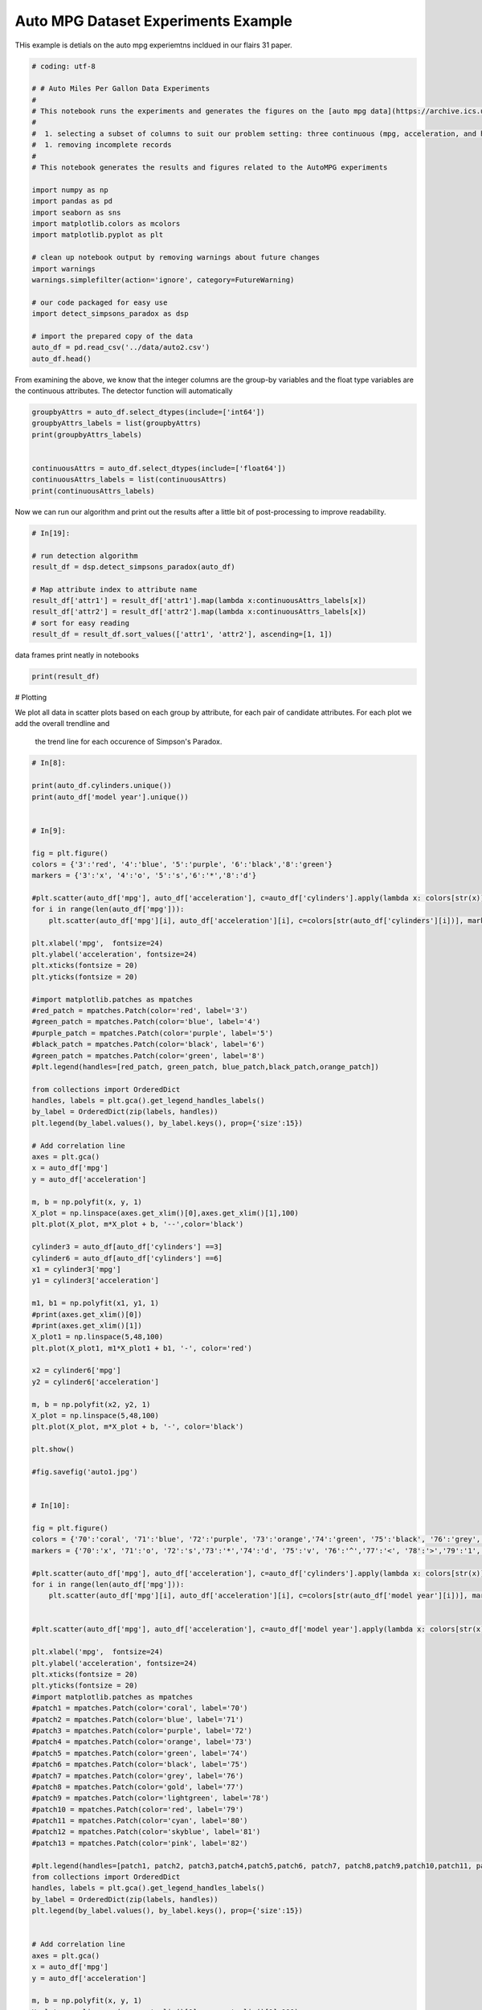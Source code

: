 

.. _sphx_glr_auto_examples_exp_autompg.py:


Auto MPG Dataset Experiments Example
=====================================

THis example is detials on the auto mpg experiemtns incldued in our flairs 31 paper.



.. code-block:: python

    # coding: utf-8

    # # Auto Miles Per Gallon Data Experiments
    #
    # This notebook runs the experiments and generates the figures on the [auto mpg data](https://archive.ics.uci.edu/ml/datasets/auto+mpg). We are working with a subset of the data created by:
    #
    #  1. selecting a subset of columns to suit our problem setting: three continuous (mpg, acceleration, and horsepower) and three categorical attributes (cylinders, model year, and origin)
    #  1. removing incomplete records
    #
    # This notebook generates the results and figures related to the AutoMPG experiments

    import numpy as np
    import pandas as pd
    import seaborn as sns
    import matplotlib.colors as mcolors
    import matplotlib.pyplot as plt

    # clean up notebook output by removing warnings about future changes
    import warnings
    warnings.simplefilter(action='ignore', category=FutureWarning)

    # our code packaged for easy use
    import detect_simpsons_paradox as dsp

    # import the prepared copy of the data
    auto_df = pd.read_csv('../data/auto2.csv')
    auto_df.head()


From examining the above, we know that the integer columns are the group-by
variables and the float type variables  are the continuous attributes. The
detector function will automatically



.. code-block:: python




    groupbyAttrs = auto_df.select_dtypes(include=['int64'])
    groupbyAttrs_labels = list(groupbyAttrs)
    print(groupbyAttrs_labels)


    continuousAttrs = auto_df.select_dtypes(include=['float64'])
    continuousAttrs_labels = list(continuousAttrs)
    print(continuousAttrs_labels)


Now we can run our algorithm and print out the results after a little bit of
post-processing to improve readability.



.. code-block:: python


    # In[19]:

    # run detection algorithm
    result_df = dsp.detect_simpsons_paradox(auto_df)

    # Map attribute index to attribute name
    result_df['attr1'] = result_df['attr1'].map(lambda x:continuousAttrs_labels[x])
    result_df['attr2'] = result_df['attr2'].map(lambda x:continuousAttrs_labels[x])
    # sort for easy reading
    result_df = result_df.sort_values(['attr1', 'attr2'], ascending=[1, 1])


data frames print neatly in notebooks



.. code-block:: python

    print(result_df)


# Plotting

We plot all data in scatter plots based on each group by attribute, for each
pair of candidate attributes. For each plot we add the overall trendline and
 the trend line for each occurence of Simpson's Paradox.



.. code-block:: python


    # In[8]:

    print(auto_df.cylinders.unique())
    print(auto_df['model year'].unique())


    # In[9]:

    fig = plt.figure()
    colors = {'3':'red', '4':'blue', '5':'purple', '6':'black','8':'green'}
    markers = {'3':'x', '4':'o', '5':'s','6':'*','8':'d'}

    #plt.scatter(auto_df['mpg'], auto_df['acceleration'], c=auto_df['cylinders'].apply(lambda x: colors[str(x)]))
    for i in range(len(auto_df['mpg'])):
        plt.scatter(auto_df['mpg'][i], auto_df['acceleration'][i], c=colors[str(auto_df['cylinders'][i])], marker=markers[str(auto_df['cylinders'][i])], label=auto_df['cylinders'][i])

    plt.xlabel('mpg',  fontsize=24)
    plt.ylabel('acceleration', fontsize=24)
    plt.xticks(fontsize = 20)
    plt.yticks(fontsize = 20)

    #import matplotlib.patches as mpatches
    #red_patch = mpatches.Patch(color='red', label='3')
    #green_patch = mpatches.Patch(color='blue', label='4')
    #purple_patch = mpatches.Patch(color='purple', label='5')
    #black_patch = mpatches.Patch(color='black', label='6')
    #green_patch = mpatches.Patch(color='green', label='8')
    #plt.legend(handles=[red_patch, green_patch, blue_patch,black_patch,orange_patch])

    from collections import OrderedDict
    handles, labels = plt.gca().get_legend_handles_labels()
    by_label = OrderedDict(zip(labels, handles))
    plt.legend(by_label.values(), by_label.keys(), prop={'size':15})

    # Add correlation line
    axes = plt.gca()
    x = auto_df['mpg']
    y = auto_df['acceleration']

    m, b = np.polyfit(x, y, 1)
    X_plot = np.linspace(axes.get_xlim()[0],axes.get_xlim()[1],100)
    plt.plot(X_plot, m*X_plot + b, '--',color='black')

    cylinder3 = auto_df[auto_df['cylinders'] ==3]
    cylinder6 = auto_df[auto_df['cylinders'] ==6]
    x1 = cylinder3['mpg']
    y1 = cylinder3['acceleration']

    m1, b1 = np.polyfit(x1, y1, 1)
    #print(axes.get_xlim()[0])
    #print(axes.get_xlim()[1])
    X_plot1 = np.linspace(5,48,100)
    plt.plot(X_plot1, m1*X_plot1 + b1, '-', color='red')

    x2 = cylinder6['mpg']
    y2 = cylinder6['acceleration']

    m, b = np.polyfit(x2, y2, 1)
    X_plot = np.linspace(5,48,100)
    plt.plot(X_plot, m*X_plot + b, '-', color='black')

    plt.show()

    #fig.savefig('auto1.jpg')


    # In[10]:

    fig = plt.figure()
    colors = {'70':'coral', '71':'blue', '72':'purple', '73':'orange','74':'green', '75':'black', '76':'grey','77':'gold', '78':'lightgreen','79':'red', '80':'cyan', '81':'skyblue','82':'pink'}
    markers = {'70':'x', '71':'o', '72':'s','73':'*','74':'d', '75':'v', '76':'^','77':'<', '78':'>','79':'1', '80':'2', '81':'3','82':'4'}

    #plt.scatter(auto_df['mpg'], auto_df['acceleration'], c=auto_df['cylinders'].apply(lambda x: colors[str(x)]))
    for i in range(len(auto_df['mpg'])):
        plt.scatter(auto_df['mpg'][i], auto_df['acceleration'][i], c=colors[str(auto_df['model year'][i])], marker=markers[str(auto_df['model year'][i])], label=auto_df['model year'][i])


    #plt.scatter(auto_df['mpg'], auto_df['acceleration'], c=auto_df['model year'].apply(lambda x: colors[str(x)]))

    plt.xlabel('mpg',  fontsize=24)
    plt.ylabel('acceleration', fontsize=24)
    plt.xticks(fontsize = 20)
    plt.yticks(fontsize = 20)
    #import matplotlib.patches as mpatches
    #patch1 = mpatches.Patch(color='coral', label='70')
    #patch2 = mpatches.Patch(color='blue', label='71')
    #patch3 = mpatches.Patch(color='purple', label='72')
    #patch4 = mpatches.Patch(color='orange', label='73')
    #patch5 = mpatches.Patch(color='green', label='74')
    #patch6 = mpatches.Patch(color='black', label='75')
    #patch7 = mpatches.Patch(color='grey', label='76')
    #patch8 = mpatches.Patch(color='gold', label='77')
    #patch9 = mpatches.Patch(color='lightgreen', label='78')
    #patch10 = mpatches.Patch(color='red', label='79')
    #patch11 = mpatches.Patch(color='cyan', label='80')
    #patch12 = mpatches.Patch(color='skyblue', label='81')
    #patch13 = mpatches.Patch(color='pink', label='82')

    #plt.legend(handles=[patch1, patch2, patch3,patch4,patch5,patch6, patch7, patch8,patch9,patch10,patch11, patch12, patch13])
    from collections import OrderedDict
    handles, labels = plt.gca().get_legend_handles_labels()
    by_label = OrderedDict(zip(labels, handles))
    plt.legend(by_label.values(), by_label.keys(), prop={'size':15})


    # Add correlation line
    axes = plt.gca()
    x = auto_df['mpg']
    y = auto_df['acceleration']

    m, b = np.polyfit(x, y, 1)
    X_plot = np.linspace(axes.get_xlim()[0],axes.get_xlim()[1],100)
    plt.plot(X_plot, m*X_plot + b, '--',color='black')

    cylinder3 = auto_df[auto_df['model year'] ==75]
    cylinder6 = auto_df[auto_df['model year'] ==79]
    x1 = cylinder3['mpg']
    y1 = cylinder3['acceleration']

    m1, b1 = np.polyfit(x1, y1, 1)
    #print(axes.get_xlim()[0])
    #print(axes.get_xlim()[1])
    X_plot1 = np.linspace(5,48,100)
    plt.plot(X_plot1, m1*X_plot1 + b1, '-', color='red')

    x2 = cylinder6['mpg']
    y2 = cylinder6['acceleration']

    m, b = np.polyfit(x2, y2, 1)
    X_plot = np.linspace(5,48,100)
    plt.plot(X_plot, m*X_plot + b, '-', color='black')

    plt.show()

    #fig.savefig('auto2.jpg')


    #

    # In[11]:

    fig = plt.figure()
    colors = {'3':'red', '4':'blue', '5':'purple', '6':'black','8':'green'}
    markers = {'3':'x', '4':'o', '5':'s','6':'*','8':'d'}

    for i in range(len(auto_df['mpg'])):
        plt.scatter(auto_df['mpg'][i], auto_df['horsepower'][i], c=colors[str(auto_df['cylinders'][i])], marker=markers[str(auto_df['cylinders'][i])], label=auto_df['cylinders'][i])

    #plt.scatter(auto_df['mpg'], auto_df['horsepower'], c=auto_df['cylinders'].apply(lambda x: colors[str(x)]))

    plt.xlabel('mpg',  fontsize=24)
    plt.ylabel('horsepower', fontsize=24)
    plt.xticks(fontsize = 20)
    plt.yticks(fontsize = 20)
    #import matplotlib.patches as mpatches
    #red_patch = mpatches.Patch(color='red', label='3')
    #green_patch = mpatches.Patch(color='blue', label='4')
    #purple_patch = mpatches.Patch(color='purple', label='5')
    #black_patch = mpatches.Patch(color='black', label='6')
    #green_patch = mpatches.Patch(color='green', label='8')
    #plt.legend(handles=[red_patch, green_patch, blue_patch,black_patch,orange_patch])
    from collections import OrderedDict
    handles, labels = plt.gca().get_legend_handles_labels()
    by_label = OrderedDict(zip(labels, handles))
    plt.legend(by_label.values(), by_label.keys(), prop={'size':15}, loc = 1)


    # Add correlation line
    axes = plt.gca()
    x = auto_df['mpg']
    y = auto_df['horsepower']

    m, b = np.polyfit(x, y, 1)
    X_plot = np.linspace(axes.get_xlim()[0],axes.get_xlim()[1],100)
    plt.plot(X_plot, m*X_plot + b, '--',color='black')

    cylinder3 = auto_df[auto_df['cylinders'] ==3]
    cylinder6 = auto_df[auto_df['cylinders'] ==6]
    x1 = cylinder3['mpg']
    y1 = cylinder3['horsepower']

    m1, b1 = np.polyfit(x1, y1, 1)
    #print(axes.get_xlim()[0])
    #print(axes.get_xlim()[1])
    X_plot1 = np.linspace(5,48,100)
    plt.plot(X_plot1, m1*X_plot1 + b1, '-', color='red')

    x2 = cylinder6['mpg']
    y2 = cylinder6['horsepower']

    m, b = np.polyfit(x2, y2, 1)
    X_plot = np.linspace(5,48,100)
    plt.plot(X_plot, m*X_plot + b, '-', color='black')

    plt.show()

    #fig.savefig('auto3.jpg')

**Total running time of the script:** ( 0 minutes  0.000 seconds)



.. only :: html

 .. container:: sphx-glr-footer


  .. container:: sphx-glr-download

     :download:`Download Python source code: exp_autompg.py <exp_autompg.py>`



  .. container:: sphx-glr-download

     :download:`Download Jupyter notebook: exp_autompg.ipynb <exp_autompg.ipynb>`


.. only:: html

 .. rst-class:: sphx-glr-signature

    `Gallery generated by Sphinx-Gallery <https://sphinx-gallery.readthedocs.io>`_
